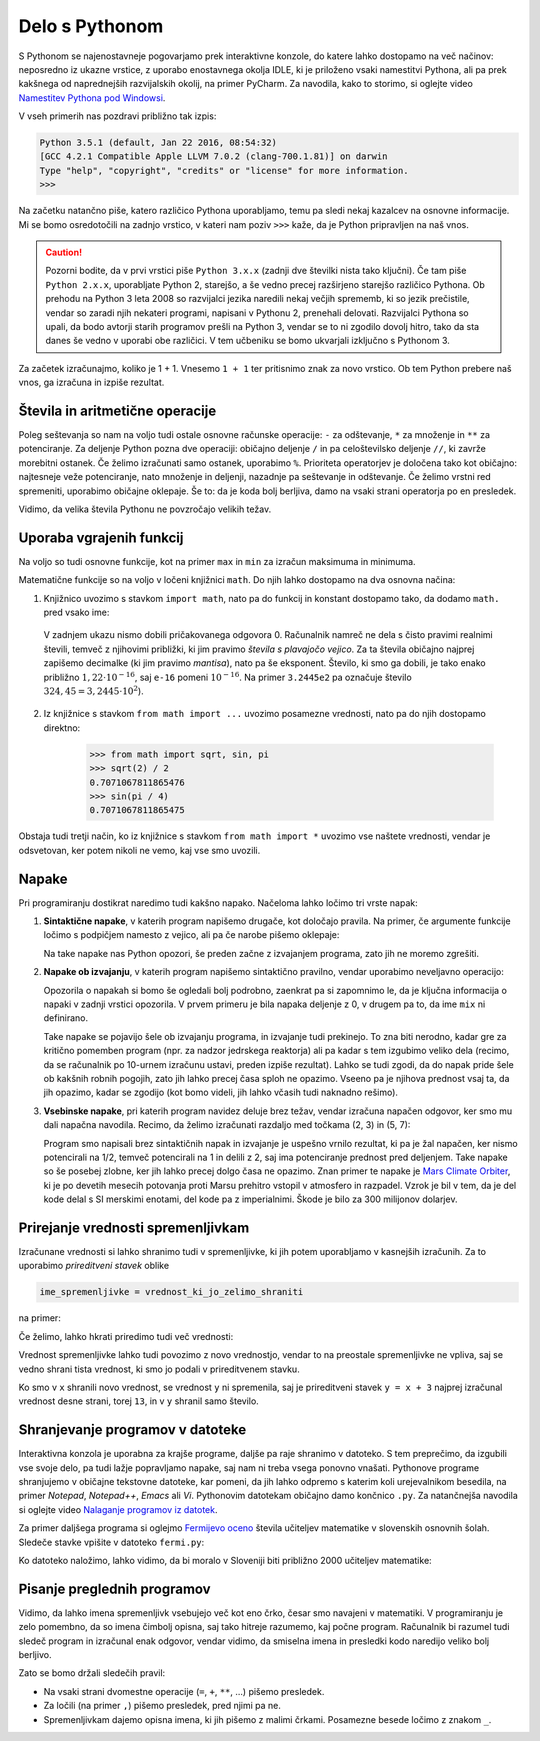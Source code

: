 Delo s Pythonom
===============

S Pythonom se najenostavneje pogovarjamo prek interaktivne konzole, do katere lahko dostopamo na več načinov: neposredno iz ukazne vrstice, z uporabo enostavnega okolja IDLE, ki je priloženo vsaki namestitvi Pythona, ali pa prek kakšnega od naprednejših razvijalskih okolij, na primer PyCharm. Za navodila, kako to storimo, si oglejte video `Namestitev Pythona pod Windowsi`__.

__ https://vimeo.com/156327496

V vseh primerih nas pozdravi približno tak izpis:

.. code::

    Python 3.5.1 (default, Jan 22 2016, 08:54:32) 
    [GCC 4.2.1 Compatible Apple LLVM 7.0.2 (clang-700.1.81)] on darwin
    Type "help", "copyright", "credits" or "license" for more information.
    >>> 

Na začetku natančno piše, katero različico Pythona uporabljamo, temu pa sledi nekaj kazalcev na osnovne informacije. Mi se bomo osredotočili na zadnjo vrstico, v kateri nam poziv ``>>>`` kaže, da je Python pripravljen na naš vnos.

.. caution::

    Pozorni bodite, da v prvi vrstici piše ``Python 3.x.x`` (zadnji dve številki nista tako ključni). Če tam piše ``Python 2.x.x``, uporabljate Python 2, starejšo, a še vedno precej razširjeno starejšo različico Pythona. Ob prehodu na Python 3 leta 2008 so razvijalci jezika naredili nekaj večjih sprememb, ki so jezik prečistile, vendar so zaradi njih nekateri programi, napisani v Pythonu 2, prenehali delovati. Razvijalci Pythona so upali, da bodo avtorji starih programov prešli na Python 3, vendar se to ni zgodilo dovolj hitro, tako da sta danes še vedno v uporabi obe različici. V tem učbeniku se bomo ukvarjali izključno s Pythonom 3.

Za začetek izračunajmo, koliko je 1 + 1. Vnesemo ``1 + 1`` ter pritisnimo znak za novo vrstico. Ob tem Python prebere naš vnos, ga izračuna in izpiše rezultat.


.. doctest::

    >>> 1 + 1
    2


Števila in aritmetične operacije
--------------------------------

Poleg seštevanja so nam na voljo tudi ostale osnovne računske operacije: ``-`` za odštevanje, ``*`` za množenje in ``**`` za potenciranje. Za deljenje Python pozna dve operaciji: običajno deljenje ``/`` in pa celoštevilsko deljenje ``//``, ki zavrže morebitni ostanek. Če želimo izračunati samo ostanek, uporabimo ``%``. Prioriteta operatorjev je določena tako kot običajno: najtesneje veže potenciranje, nato množenje in deljenji, nazadnje pa seštevanje in odštevanje. Če želimo vrstni red spremeniti, uporabimo običajne oklepaje. Še to: da je koda bolj berljiva, damo na vsaki strani operatorja po en presledek.

.. doctest::

    >>> (1 + 5) * (9 - 2)
    42
    >>> 123 / 10
    12.3
    >>> 123 // 10
    12
    >>> 123 % 10
    3
    >>> 123 ** (45 + 67)
    1173201153236117392747457141184065170953567764283837482787268119007036898684512512556572577156186549602764788041495818311329933349581701014867937205332087819177539156963702612817234021747525564287508352993790061063457990401206082438721

Vidimo, da velika števila Pythonu ne povzročajo velikih težav.


Uporaba vgrajenih funkcij
-------------------------

Na voljo so tudi osnovne funkcije, kot na primer ``max`` in ``min`` za izračun maksimuma in minimuma.

.. doctest::

    >>> max(3, 6)
    6
    >>> min(12, -5)
    -5
    >>> max(min(10, 20), 30 // 2)
    15

Matematične funkcije so na voljo v ločeni knjižnici ``math``. Do njih lahko dostopamo na dva osnovna načina:

1. Knjižnico uvozimo s stavkom ``import math``, nato pa do funkcij in konstant dostopamo tako, da dodamo ``math.`` pred vsako ime:

   .. doctest::

       >>> import math
       >>> math.sqrt(2) / 2
       0.7071067811865476
       >>> math.sin(math.pi / 4)
       0.7071067811865475
       >>> math.sin(math.pi)
       1.2246467991473532e-16

  V zadnjem ukazu nismo dobili pričakovanega odgovora 0. Računalnik namreč ne dela s čisto pravimi realnimi števili, temveč z njihovimi približki, ki jim pravimo *števila s plavajočo vejico*. Za ta števila običajno najprej zapišemo decimalke (ki jim pravimo *mantisa*), nato pa še eksponent. Število, ki smo ga dobili, je tako enako približno :math:`1{,}22 \cdot 10^{-16}`, saj ``e-16`` pomeni :math:`10^{-16}`. Na primer ``3.2445e2`` pa označuje število :math:`324{,}45 = 3{,}2445 \cdot 10^2`).

2. Iz knjižnice s stavkom ``from math import ...`` uvozimo posamezne vrednosti, nato pa do njih dostopamo direktno:

       >>> from math import sqrt, sin, pi
       >>> sqrt(2) / 2
       0.7071067811865476
       >>> sin(pi / 4)
       0.7071067811865475

Obstaja tudi tretji način, ko iz knjižnice s stavkom ``from math import *`` uvozimo vse naštete vrednosti, vendar je odsvetovan, ker potem nikoli ne vemo, kaj vse smo uvozili.


Napake
------

Pri programiranju dostikrat naredimo tudi kakšno napako. Načeloma lahko ločimo tri vrste napak:

1. **Sintaktične napake**, v katerih program napišemo drugače, kot določajo pravila. Na primer, če argumente funkcije ločimo s podpičjem namesto z vejico, ali pa če narobe pišemo oklepaje:

   .. doctest:: napake

      >>> max(2; 4)
      Traceback (most recent call last):
        ...
          max(2; 4)
               ^
      SyntaxError: invalid syntax

   .. doctest:: napake

      >>> max(2, 4))
      Traceback (most recent call last):
        ...
          max(2, 4))
                   ^
      SyntaxError: invalid syntax

   Na take napake nas Python opozori, še preden začne z izvajanjem programa, zato jih ne moremo zgrešiti.

2. **Napake ob izvajanju**, v katerih program napišemo sintaktično pravilno, vendar uporabimo neveljavno operacijo:

   .. doctest:: napake

       >>> 1 / 0
       Traceback (most recent call last):
         ...
       ZeroDivisionError: division by zero

   .. doctest:: napake

       >>> mix(3, 5)
       Traceback (most recent call last):
         ...
       NameError: name 'mix' is not defined

   Opozorila o napakah si bomo še ogledali bolj podrobno, zaenkrat pa si zapomnimo le, da je ključna informacija o napaki v zadnji vrstici opozorila. V prvem primeru je bila napaka deljenje z 0, v drugem pa to, da ime ``mix`` ni definirano.

   Take napake se pojavijo šele ob izvajanju programa, in izvajanje tudi prekinejo. To zna biti nerodno, kadar gre za kritično pomemben program (npr. za nadzor jedrskega reaktorja) ali pa kadar s tem izgubimo veliko dela (recimo, da se računalnik po 10-urnem izračunu ustavi, preden izpiše rezultat). Lahko se tudi zgodi, da do napak pride šele ob kakšnih robnih pogojih, zato jih lahko precej časa sploh ne opazimo. Vseeno pa je njihova prednost vsaj ta, da jih opazimo, kadar se zgodijo (kot bomo videli, jih lahko včasih tudi naknadno rešimo).

3. **Vsebinske napake**, pri katerih program navidez deluje brez težav, vendar izračuna napačen odgovor, ker smo mu dali napačna navodila. Recimo, da želimo izračunati razdaljo med točkama (2, 3) in (5, 7):

   .. doctest::

       >>> ((2 - 5) ** 2 + (3 - 7) ** 2) ** 1 / 2
       12.5

   Program smo napisali brez sintaktičnih napak in izvajanje je uspešno vrnilo rezultat, ki pa je žal napačen, ker nismo potencirali na 1/2, temveč potencirali na 1 in delili z 2, saj ima potenciranje prednost pred deljenjem. Take napake so še posebej zlobne, ker jih lahko precej dolgo časa ne opazimo. Znan primer te napake je `Mars Climate Orbiter`__, ki je po devetih mesecih potovanja proti Marsu prehitro vstopil v atmosfero in razpadel. Vzrok je bil v tem, da je del kode delal s SI merskimi enotami, del kode pa z imperialnimi. Škode je bilo za 300 milijonov dolarjev.

    __ https://en.wikipedia.org/wiki/Mars_Climate_Orbiter


Prirejanje vrednosti spremenljivkam
-----------------------------------

Izračunane vrednosti si lahko shranimo tudi v spremenljivke, ki jih potem uporabljamo v kasnejših izračunih. Za to uporabimo *prireditveni stavek* oblike

.. code::

    ime_spremenljivke = vrednost_ki_jo_zelimo_shraniti

na primer:

.. doctest::

    >>> x = 3 + 3
    >>> 7 * x
    42
    >>> y = x + 8
    >>> y
    14

Če želimo, lahko hkrati priredimo tudi več vrednosti:

.. doctest::

    >>> x, y = 10, 15
    >>> x + y
    25
    >>> z = y - x
    >>> z
    5

Vrednost spremenljivke lahko tudi povozimo z novo vrednostjo, vendar to na preostale spremenljivke ne vpliva, saj se vedno shrani tista vrednost, ki smo jo podali v prireditvenem stavku.

.. doctest::

    >>> x = 10
    >>> y = x + 3
    >>> y
    13
    >>> x = 25
    >>> y
    13

Ko smo v ``x`` shranili novo vrednost, se vrednost ``y`` ni spremenila, saj je prireditveni stavek ``y = x + 3`` najprej izračunal vrednost desne strani, torej ``13``, in v ``y`` shranil samo število.


Shranjevanje programov v datoteke
---------------------------------

Interaktivna konzola je uporabna za krajše programe, daljše pa raje shranimo v datoteko. S tem preprečimo, da izgubili vse svoje delo, pa tudi lažje popravljamo napake, saj nam ni treba vsega ponovno vnašati. Pythonove programe shranjujemo v običajne tekstovne datoteke, kar pomeni, da jih lahko odpremo s katerim koli urejevalnikom besedila, na primer *Notepad*, *Notepad++*, *Emacs* ali *Vi*. Pythonovim datotekam običajno damo končnico ``.py``. Za natančnejša navodila si oglejte video `Nalaganje programov iz datotek`__.

__ https://vimeo.com/156465707

Za primer daljšega programa si oglejmo `Fermijevo oceno`__ števila učiteljev matematike v slovenskih osnovnih šolah. Sledeče stavke vpišite v datoteko ``fermi.py``:

.. testcode::

    stevilo_slovencev = 2000000
    pricakovana_zivljenska_doba = 75
    velikost_generacije = stevilo_slovencev / pricakovana_zivljenska_doba
    stevilo_osnovnosolcev = 9 * velikost_generacije
    stevilo_razredov = stevilo_osnovnosolcev / 25
    stevilo_ur_matematike_na_teden = 4.5 * stevilo_razredov
    stevilo_uciteljev_matematike = stevilo_ur_matematike_na_teden / 20

__ https://sl.wikipedia.org/wiki/Fermijev_problem

Ko datoteko naložimo, lahko vidimo, da bi moralo v Sloveniji biti približno 2000 učiteljev matematike:

.. doctest::

    >>> stevilo_uciteljev_matematike
    2160.0


Pisanje preglednih programov
----------------------------

Vidimo, da lahko imena spremenljivk vsebujejo več kot eno črko, česar smo navajeni v matematiki. V programiranju je zelo pomembno, da so imena čimbolj opisna, saj tako hitreje razumemo, kaj počne program. Računalnik bi razumel tudi sledeč program in izračunal enak odgovor, vendar vidimo, da smiselna imena in presledki kodo naredijo veliko bolj berljivo.

.. testcode::

    s,z=2000000,75
    g=s/z
    o=9*g
    r=o/25
    m=4.5*r
    u=m/20

.. doctest::

    >>> u
    2160.0

Zato se bomo držali sledečih pravil:

- Na vsaki strani dvomestne operacije (``=``, ``+``, ``**``, …) pišemo presledek.
- Za ločili (na primer ``,``) pišemo presledek, pred njimi pa ne.
- Spremenljivkam dajemo opisna imena, ki jih pišemo z malimi črkami. Posamezne besede ločimo z znakom ``_``.
